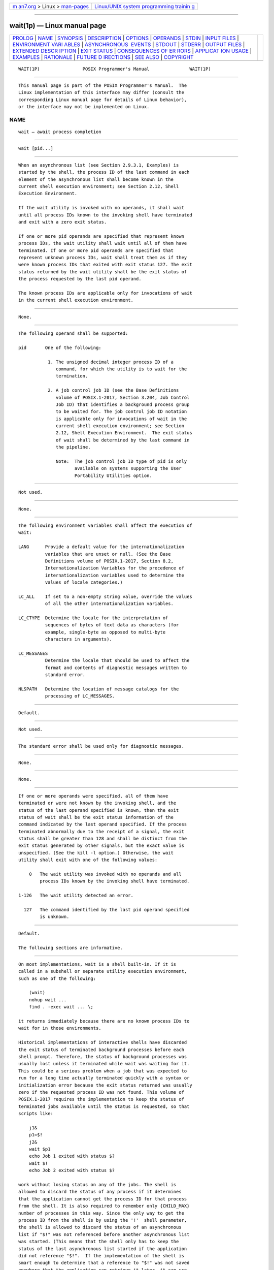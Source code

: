 .. container:: page-top

.. container:: nav-bar

   +----------------------------------+----------------------------------+
   | `m                               | `Linux/UNIX system programming   |
   | an7.org <../../../index.html>`__ | trainin                          |
   | > Linux >                        | g <http://man7.org/training/>`__ |
   | `man-pages <../index.html>`__    |                                  |
   +----------------------------------+----------------------------------+

--------------

wait(1p) — Linux manual page
============================

+-----------------------------------+-----------------------------------+
| `PROLOG <#PROLOG>`__ \|           |                                   |
| `NAME <#NAME>`__ \|               |                                   |
| `SYNOPSIS <#SYNOPSIS>`__ \|       |                                   |
| `DESCRIPTION <#DESCRIPTION>`__ \| |                                   |
| `OPTIONS <#OPTIONS>`__ \|         |                                   |
| `OPERANDS <#OPERANDS>`__ \|       |                                   |
| `STDIN <#STDIN>`__ \|             |                                   |
| `INPUT FILES <#INPUT_FILES>`__ \| |                                   |
| `ENVIRONMENT VARI                 |                                   |
| ABLES <#ENVIRONMENT_VARIABLES>`__ |                                   |
| \|                                |                                   |
| `ASYNCHRONOUS                     |                                   |
|  EVENTS <#ASYNCHRONOUS_EVENTS>`__ |                                   |
| \| `STDOUT <#STDOUT>`__ \|        |                                   |
| `STDERR <#STDERR>`__ \|           |                                   |
| `OUTPUT FILES <#OUTPUT_FILES>`__  |                                   |
| \|                                |                                   |
| `EXTENDED DESCR                   |                                   |
| IPTION <#EXTENDED_DESCRIPTION>`__ |                                   |
| \| `EXIT STATUS <#EXIT_STATUS>`__ |                                   |
| \|                                |                                   |
| `CONSEQUENCES OF ER               |                                   |
| RORS <#CONSEQUENCES_OF_ERRORS>`__ |                                   |
| \|                                |                                   |
| `APPLICAT                         |                                   |
| ION USAGE <#APPLICATION_USAGE>`__ |                                   |
| \| `EXAMPLES <#EXAMPLES>`__ \|    |                                   |
| `RATIONALE <#RATIONALE>`__ \|     |                                   |
| `FUTURE D                         |                                   |
| IRECTIONS <#FUTURE_DIRECTIONS>`__ |                                   |
| \| `SEE ALSO <#SEE_ALSO>`__ \|    |                                   |
| `COPYRIGHT <#COPYRIGHT>`__        |                                   |
+-----------------------------------+-----------------------------------+
| .. container:: man-search-box     |                                   |
+-----------------------------------+-----------------------------------+

::

   WAIT(1P)                POSIX Programmer's Manual               WAIT(1P)


-----------------------------------------------------

::

          This manual page is part of the POSIX Programmer's Manual.  The
          Linux implementation of this interface may differ (consult the
          corresponding Linux manual page for details of Linux behavior),
          or the interface may not be implemented on Linux.

NAME
-------------------------------------------------

::

          wait — await process completion


---------------------------------------------------------

::

          wait [pid...]


---------------------------------------------------------------

::

          When an asynchronous list (see Section 2.9.3.1, Examples) is
          started by the shell, the process ID of the last command in each
          element of the asynchronous list shall become known in the
          current shell execution environment; see Section 2.12, Shell
          Execution Environment.

          If the wait utility is invoked with no operands, it shall wait
          until all process IDs known to the invoking shell have terminated
          and exit with a zero exit status.

          If one or more pid operands are specified that represent known
          process IDs, the wait utility shall wait until all of them have
          terminated. If one or more pid operands are specified that
          represent unknown process IDs, wait shall treat them as if they
          were known process IDs that exited with exit status 127. The exit
          status returned by the wait utility shall be the exit status of
          the process requested by the last pid operand.

          The known process IDs are applicable only for invocations of wait
          in the current shell execution environment.


-------------------------------------------------------

::

          None.


---------------------------------------------------------

::

          The following operand shall be supported:

          pid       One of the following:

                     1. The unsigned decimal integer process ID of a
                        command, for which the utility is to wait for the
                        termination.

                     2. A job control job ID (see the Base Definitions
                        volume of POSIX.1‐2017, Section 3.204, Job Control
                        Job ID) that identifies a background process group
                        to be waited for. The job control job ID notation
                        is applicable only for invocations of wait in the
                        current shell execution environment; see Section
                        2.12, Shell Execution Environment.  The exit status
                        of wait shall be determined by the last command in
                        the pipeline.

                        Note:  The job control job ID type of pid is only
                               available on systems supporting the User
                               Portability Utilities option.


---------------------------------------------------

::

          Not used.


---------------------------------------------------------------

::

          None.


-----------------------------------------------------------------------------------

::

          The following environment variables shall affect the execution of
          wait:

          LANG      Provide a default value for the internationalization
                    variables that are unset or null. (See the Base
                    Definitions volume of POSIX.1‐2017, Section 8.2,
                    Internationalization Variables for the precedence of
                    internationalization variables used to determine the
                    values of locale categories.)

          LC_ALL    If set to a non-empty string value, override the values
                    of all the other internationalization variables.

          LC_CTYPE  Determine the locale for the interpretation of
                    sequences of bytes of text data as characters (for
                    example, single-byte as opposed to multi-byte
                    characters in arguments).

          LC_MESSAGES
                    Determine the locale that should be used to affect the
                    format and contents of diagnostic messages written to
                    standard error.

          NLSPATH   Determine the location of message catalogs for the
                    processing of LC_MESSAGES.


-------------------------------------------------------------------------------

::

          Default.


-----------------------------------------------------

::

          Not used.


-----------------------------------------------------

::

          The standard error shall be used only for diagnostic messages.


-----------------------------------------------------------------

::

          None.


---------------------------------------------------------------------------------

::

          None.


---------------------------------------------------------------

::

          If one or more operands were specified, all of them have
          terminated or were not known by the invoking shell, and the
          status of the last operand specified is known, then the exit
          status of wait shall be the exit status information of the
          command indicated by the last operand specified. If the process
          terminated abnormally due to the receipt of a signal, the exit
          status shall be greater than 128 and shall be distinct from the
          exit status generated by other signals, but the exact value is
          unspecified. (See the kill -l option.) Otherwise, the wait
          utility shall exit with one of the following values:

              0   The wait utility was invoked with no operands and all
                  process IDs known by the invoking shell have terminated.

          1‐126   The wait utility detected an error.

            127   The command identified by the last pid operand specified
                  is unknown.


-------------------------------------------------------------------------------------

::

          Default.

          The following sections are informative.


---------------------------------------------------------------------------

::

          On most implementations, wait is a shell built-in. If it is
          called in a subshell or separate utility execution environment,
          such as one of the following:

              (wait)
              nohup wait ...
              find . -exec wait ... \;

          it returns immediately because there are no known process IDs to
          wait for in those environments.

          Historical implementations of interactive shells have discarded
          the exit status of terminated background processes before each
          shell prompt. Therefore, the status of background processes was
          usually lost unless it terminated while wait was waiting for it.
          This could be a serious problem when a job that was expected to
          run for a long time actually terminated quickly with a syntax or
          initialization error because the exit status returned was usually
          zero if the requested process ID was not found. This volume of
          POSIX.1‐2017 requires the implementation to keep the status of
          terminated jobs available until the status is requested, so that
          scripts like:

              j1&
              p1=$!
              j2&
              wait $p1
              echo Job 1 exited with status $?
              wait $!
              echo Job 2 exited with status $?

          work without losing status on any of the jobs. The shell is
          allowed to discard the status of any process if it determines
          that the application cannot get the process ID for that process
          from the shell. It is also required to remember only {CHILD_MAX}
          number of processes in this way. Since the only way to get the
          process ID from the shell is by using the '!'  shell parameter,
          the shell is allowed to discard the status of an asynchronous
          list if "$!" was not referenced before another asynchronous list
          was started. (This means that the shell only has to keep the
          status of the last asynchronous list started if the application
          did not reference "$!".  If the implementation of the shell is
          smart enough to determine that a reference to "$!" was not saved
          anywhere that the application can retrieve it later, it can use
          this information to trim the list of saved information. Note also
          that a successful call to wait with no operands discards the exit
          status of all asynchronous lists.)

          If the exit status of wait is greater than 128, there is no way
          for the application to know if the waited-for process exited with
          that value or was killed by a signal.  Since most utilities exit
          with small values, there is seldom any ambiguity. Even in the
          ambiguous cases, most applications just need to know that the
          asynchronous job failed; it does not matter whether it detected
          an error and failed or was killed and did not complete its job
          normally.


---------------------------------------------------------

::

          Although the exact value used when a process is terminated by a
          signal is unspecified, if it is known that a signal terminated a
          process, a script can still reliably determine which signal by
          using kill as shown by the following script:

              sleep 1000&
              pid=$!
              kill -kill $pid
              wait $pid
              echo $pid was terminated by a SIG$(kill -l $?) signal.

          If the following sequence of commands is run in less than 31
          seconds:

              sleep 257 | sleep 31 &
              jobs -l %%

          either of the following commands returns the exit status of the
          second sleep in the pipeline:

              wait <pid of sleep 31>
              wait %%


-----------------------------------------------------------

::

          The description of wait does not refer to the waitpid() function
          from the System Interfaces volume of POSIX.1‐2017 because that
          would needlessly overspecify this interface. However, the wording
          means that wait is required to wait for an explicit process when
          it is given an argument so that the status information of other
          processes is not consumed. Historical implementations use the
          wait() function defined in the System Interfaces volume of
          POSIX.1‐2017 until wait() returns the requested process ID or
          finds that the requested process does not exist. Because this
          means that a shell script could not reliably get the status of
          all background children if a second background job was ever
          started before the first job finished, it is recommended that the
          wait utility use a method such as the functionality provided by
          the waitpid() function.

          The ability to wait for multiple pid operands was adopted from
          the KornShell.

          This new functionality was added because it is needed to
          determine the exit status of any asynchronous list accurately.
          The only compatibility problem that this change creates is for a
          script like

              while sleep 60 do
                  job& echo Job started $(date) as $!  done

          which causes the shell to monitor all of the jobs started until
          the script terminates or runs out of memory. This would not be a
          problem if the loop did not reference "$!" or if the script would
          occasionally wait for jobs it started.


---------------------------------------------------------------------------

::

          None.


---------------------------------------------------------

::

          Chapter 2, Shell Command Language, kill(1p), sh(1p)

          The Base Definitions volume of POSIX.1‐2017, Section 3.204, Job
          Control Job ID, Chapter 8, Environment Variables

          The System Interfaces volume of POSIX.1‐2017, wait(3p)


-----------------------------------------------------------

::

          Portions of this text are reprinted and reproduced in electronic
          form from IEEE Std 1003.1-2017, Standard for Information
          Technology -- Portable Operating System Interface (POSIX), The
          Open Group Base Specifications Issue 7, 2018 Edition, Copyright
          (C) 2018 by the Institute of Electrical and Electronics
          Engineers, Inc and The Open Group.  In the event of any
          discrepancy between this version and the original IEEE and The
          Open Group Standard, the original IEEE and The Open Group
          Standard is the referee document. The original Standard can be
          obtained online at http://www.opengroup.org/unix/online.html .

          Any typographical or formatting errors that appear in this page
          are most likely to have been introduced during the conversion of
          the source files to man page format. To report such errors, see
          https://www.kernel.org/doc/man-pages/reporting_bugs.html .

   IEEE/The Open Group               2017                          WAIT(1P)

--------------

Pages that refer to this page: `bg(1p) <../man1/bg.1p.html>`__, 
`fg(1p) <../man1/fg.1p.html>`__,  `jobs(1p) <../man1/jobs.1p.html>`__, 
`kill(1p) <../man1/kill.1p.html>`__, 
`sleep(1p) <../man1/sleep.1p.html>`__

--------------

--------------

.. container:: footer

   +-----------------------+-----------------------+-----------------------+
   | HTML rendering        |                       | |Cover of TLPI|       |
   | created 2021-08-27 by |                       |                       |
   | `Michael              |                       |                       |
   | Ker                   |                       |                       |
   | risk <https://man7.or |                       |                       |
   | g/mtk/index.html>`__, |                       |                       |
   | author of `The Linux  |                       |                       |
   | Programming           |                       |                       |
   | Interface <https:     |                       |                       |
   | //man7.org/tlpi/>`__, |                       |                       |
   | maintainer of the     |                       |                       |
   | `Linux man-pages      |                       |                       |
   | project <             |                       |                       |
   | https://www.kernel.or |                       |                       |
   | g/doc/man-pages/>`__. |                       |                       |
   |                       |                       |                       |
   | For details of        |                       |                       |
   | in-depth **Linux/UNIX |                       |                       |
   | system programming    |                       |                       |
   | training courses**    |                       |                       |
   | that I teach, look    |                       |                       |
   | `here <https://ma     |                       |                       |
   | n7.org/training/>`__. |                       |                       |
   |                       |                       |                       |
   | Hosting by `jambit    |                       |                       |
   | GmbH                  |                       |                       |
   | <https://www.jambit.c |                       |                       |
   | om/index_en.html>`__. |                       |                       |
   +-----------------------+-----------------------+-----------------------+

--------------

.. container:: statcounter

   |Web Analytics Made Easy - StatCounter|

.. |Cover of TLPI| image:: https://man7.org/tlpi/cover/TLPI-front-cover-vsmall.png
   :target: https://man7.org/tlpi/
.. |Web Analytics Made Easy - StatCounter| image:: https://c.statcounter.com/7422636/0/9b6714ff/1/
   :class: statcounter
   :target: https://statcounter.com/
